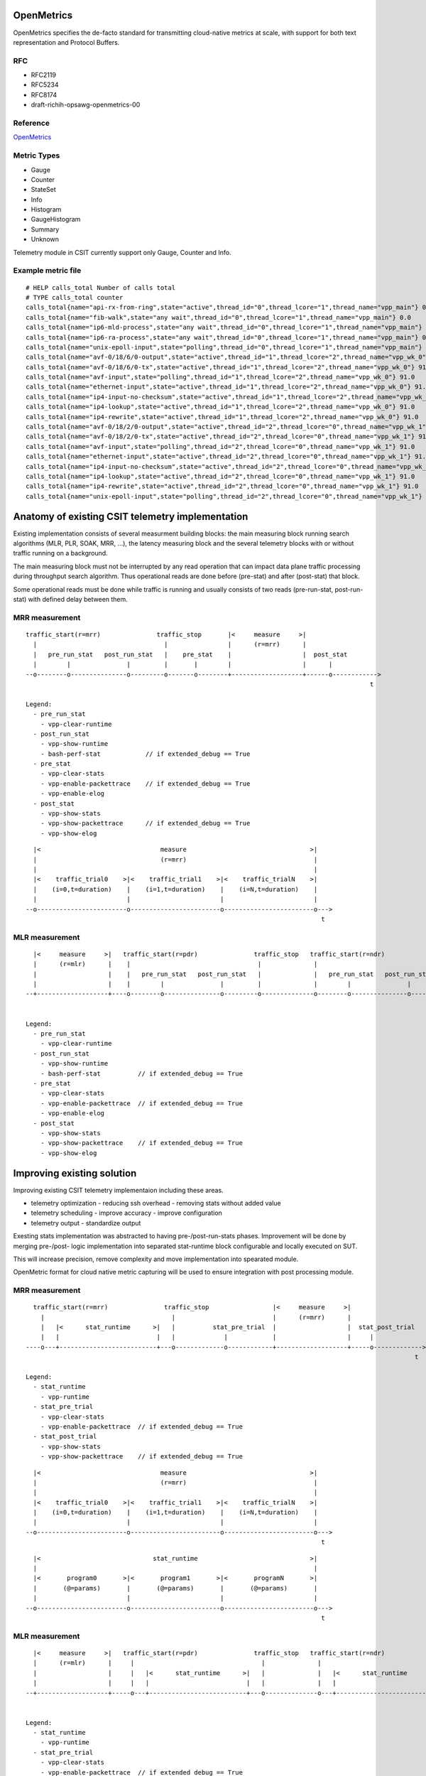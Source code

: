.. _telemetry:

OpenMetrics
-----------

OpenMetrics specifies the de-facto standard for transmitting cloud-native
metrics at scale, with support for both text representation and Protocol
Buffers.

RFC
~~~

- RFC2119
- RFC5234
- RFC8174
- draft-richih-opsawg-openmetrics-00

Reference
~~~~~~~~~

`OpenMetrics <https://github.com/OpenObservability/OpenMetrics/blob/master/specification/OpenMetrics.md>`_

Metric Types
~~~~~~~~~~~~

- Gauge
- Counter
- StateSet
- Info
- Histogram
- GaugeHistogram
- Summary
- Unknown

Telemetry module in CSIT currently support only Gauge, Counter and Info.

Example metric file
~~~~~~~~~~~~~~~~~~~

::

  # HELP calls_total Number of calls total
  # TYPE calls_total counter
  calls_total{name="api-rx-from-ring",state="active",thread_id="0",thread_lcore="1",thread_name="vpp_main"} 0.0
  calls_total{name="fib-walk",state="any wait",thread_id="0",thread_lcore="1",thread_name="vpp_main"} 0.0
  calls_total{name="ip6-mld-process",state="any wait",thread_id="0",thread_lcore="1",thread_name="vpp_main"} 0.0
  calls_total{name="ip6-ra-process",state="any wait",thread_id="0",thread_lcore="1",thread_name="vpp_main"} 0.0
  calls_total{name="unix-epoll-input",state="polling",thread_id="0",thread_lcore="1",thread_name="vpp_main"} 39584.0
  calls_total{name="avf-0/18/6/0-output",state="active",thread_id="1",thread_lcore="2",thread_name="vpp_wk_0"} 91.0
  calls_total{name="avf-0/18/6/0-tx",state="active",thread_id="1",thread_lcore="2",thread_name="vpp_wk_0"} 91.0
  calls_total{name="avf-input",state="polling",thread_id="1",thread_lcore="2",thread_name="vpp_wk_0"} 91.0
  calls_total{name="ethernet-input",state="active",thread_id="1",thread_lcore="2",thread_name="vpp_wk_0"} 91.0
  calls_total{name="ip4-input-no-checksum",state="active",thread_id="1",thread_lcore="2",thread_name="vpp_wk_0"} 91.0
  calls_total{name="ip4-lookup",state="active",thread_id="1",thread_lcore="2",thread_name="vpp_wk_0"} 91.0
  calls_total{name="ip4-rewrite",state="active",thread_id="1",thread_lcore="2",thread_name="vpp_wk_0"} 91.0
  calls_total{name="avf-0/18/2/0-output",state="active",thread_id="2",thread_lcore="0",thread_name="vpp_wk_1"} 91.0
  calls_total{name="avf-0/18/2/0-tx",state="active",thread_id="2",thread_lcore="0",thread_name="vpp_wk_1"} 91.0
  calls_total{name="avf-input",state="polling",thread_id="2",thread_lcore="0",thread_name="vpp_wk_1"} 91.0
  calls_total{name="ethernet-input",state="active",thread_id="2",thread_lcore="0",thread_name="vpp_wk_1"} 91.0
  calls_total{name="ip4-input-no-checksum",state="active",thread_id="2",thread_lcore="0",thread_name="vpp_wk_1"} 91.0
  calls_total{name="ip4-lookup",state="active",thread_id="2",thread_lcore="0",thread_name="vpp_wk_1"} 91.0
  calls_total{name="ip4-rewrite",state="active",thread_id="2",thread_lcore="0",thread_name="vpp_wk_1"} 91.0
  calls_total{name="unix-epoll-input",state="polling",thread_id="2",thread_lcore="0",thread_name="vpp_wk_1"} 1.0


Anatomy of existing CSIT telemetry implementation
-------------------------------------------------

Existing implementation consists of several measurment building blocks:
the main measuring block running search algorithms (MLR, PLR, SOAK, MRR, ...),
the latency measuring block and the several telemetry blocks with or without
traffic running on a background.

The main measuring block must not be interrupted by any read operation that can
impact data plane traffic processing during throughput search algorithm. Thus
operational reads are done before (pre-stat) and after (post-stat) that block.

Some operational reads must be done while traffic is running and usually
consists of two reads (pre-run-stat, post-run-stat) with defined delay between
them.

MRR measurement
~~~~~~~~~~~~~~~

::

  traffic_start(r=mrr)               traffic_stop       |<     measure     >|
    |                                  |                |      (r=mrr)      |
    |   pre_run_stat   post_run_stat   |    pre_stat    |                   |  post_stat
    |        |               |         |       |        |                   |      |
  --o--------o---------------o---------o-------o--------+-------------------+------o------------>
                                                                                              t

  Legend:
    - pre_run_stat
      - vpp-clear-runtime
    - post_run_stat
      - vpp-show-runtime
      - bash-perf-stat            // if extended_debug == True
    - pre_stat
      - vpp-clear-stats
      - vpp-enable-packettrace    // if extended_debug == True
      - vpp-enable-elog
    - post_stat
      - vpp-show-stats
      - vpp-show-packettrace      // if extended_debug == True
      - vpp-show-elog

::

    |<                                measure                                 >|
    |                                 (r=mrr)                                  |
    |                                                                          |
    |<    traffic_trial0    >|<    traffic_trial1    >|<    traffic_trialN    >|
    |    (i=0,t=duration)    |    (i=1,t=duration)    |    (i=N,t=duration)    |
    |                        |                        |                        |
  --o------------------------o------------------------o------------------------o--->
                                                                                 t


MLR measurement
~~~~~~~~~~~~~~~

::

    |<     measure     >|   traffic_start(r=pdr)               traffic_stop   traffic_start(r=ndr)               traffic_stop  |< [    latency    ] >|
    |      (r=mlr)      |    |                                  |              |                                  |            |     .9/.5/.1/.0     |
    |                   |    |   pre_run_stat   post_run_stat   |              |   pre_run_stat   post_run_stat   |            |                     |
    |                   |    |        |               |         |              |        |               |         |            |                     |
  --+-------------------+----o--------o---------------o---------o--------------o--------o---------------o---------o------------[---------------------]--->
                                                                                                                                                       t

  Legend:
    - pre_run_stat
      - vpp-clear-runtime
    - post_run_stat
      - vpp-show-runtime
      - bash-perf-stat          // if extended_debug == True
    - pre_stat
      - vpp-clear-stats
      - vpp-enable-packettrace  // if extended_debug == True
      - vpp-enable-elog
    - post_stat
      - vpp-show-stats
      - vpp-show-packettrace    // if extended_debug == True
      - vpp-show-elog


Improving existing solution
---------------------------

Improving existing CSIT telemetry implementaion including these areas.

- telemetry optimization
  - reducing ssh overhead
  - removing stats without added value
- telemetry scheduling
  - improve accuracy
  - improve configuration
- telemetry output
  - standardize output

Exesting stats implementation was abstracted to having pre-/post-run-stats
phases. Improvement will be done by merging pre-/post- logic implementation into
separated stat-runtime block configurable and locally executed on SUT.

This will increase precision, remove complexity and move implementation into
spearated module.

OpenMetric format for cloud native metric capturing will be used to ensure
integration with post processing module.

MRR measurement
~~~~~~~~~~~~~~~

::

    traffic_start(r=mrr)               traffic_stop                 |<     measure     >|
      |                                  |                          |      (r=mrr)      |
      |   |<      stat_runtime      >|   |          stat_pre_trial  |                   |  stat_post_trial
      |   |                          |   |             |            |                   |     |
  ----o---+--------------------------+---o-------------o------------+-------------------+-----o------------->
                                                                                                          t

  Legend:
    - stat_runtime
      - vpp-runtime
    - stat_pre_trial
      - vpp-clear-stats
      - vpp-enable-packettrace  // if extended_debug == True
    - stat_post_trial
      - vpp-show-stats
      - vpp-show-packettrace    // if extended_debug == True


::

    |<                                measure                                 >|
    |                                 (r=mrr)                                  |
    |                                                                          |
    |<    traffic_trial0    >|<    traffic_trial1    >|<    traffic_trialN    >|
    |    (i=0,t=duration)    |    (i=1,t=duration)    |    (i=N,t=duration)    |
    |                        |                        |                        |
  --o------------------------o------------------------o------------------------o--->
                                                                                 t

::

    |<                              stat_runtime                              >|
    |                                                                          |
    |<       program0       >|<       program1       >|<       programN       >|
    |       (@=params)       |       (@=params)       |       (@=params)       |
    |                        |                        |                        |
  --o------------------------o------------------------o------------------------o--->
                                                                                 t


MLR measurement
~~~~~~~~~~~~~~~

::

    |<     measure     >|   traffic_start(r=pdr)               traffic_stop   traffic_start(r=ndr)               traffic_stop  |< [    latency    ] >|
    |      (r=mlr)      |     |                                  |              |                                  |           |     .9/.5/.1/.0     |
    |                   |     |   |<      stat_runtime      >|   |              |   |<      stat_runtime      >|   |           |                     |
    |                   |     |   |                          |   |              |   |                          |   |           |                     |
  --+-------------------+-----o---+--------------------------+---o--------------o---+--------------------------+---o-----------[---------------------]--->
                                                                                                                                                       t

  Legend:
    - stat_runtime
      - vpp-runtime
    - stat_pre_trial
      - vpp-clear-stats
      - vpp-enable-packettrace  // if extended_debug == True
    - stat_post_trial
      - vpp-show-stats
      - vpp-show-packettrace    // if extended_debug == True
